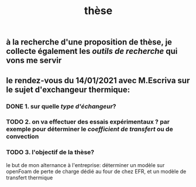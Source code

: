 #+TITLE: thèse

** à la recherche d'une proposition de thèse, je collecte également les [[outils de recherche]] qui vons me servir
** le rendez-vous du 14/01/2021 avec M.Escriva sur le sujet d'exchangeur thermique:
*** DONE 1. sur quelle [[type d'échangeur]]? 
:PROPERTIES:
:later: 1610644527844
:done: 1610644525821
:END:
*** TODO  2. on va effectuer des essais expérimentaux ? par exemple pour déterminer le [[coefficient de transfert]] ou de convection
*** TODO  3. l'objectif de la thèse? 
le but de mon alternance à l'entreprise: déterminer un modèle sur openFoam de perte de charge dédié au four de chez EFR, et un modèle de transfert thermique
